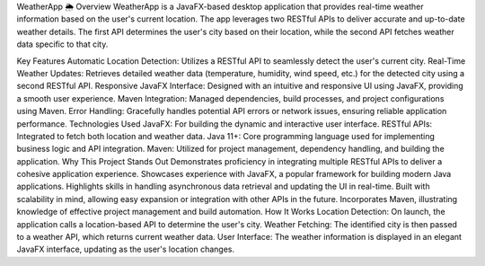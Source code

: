 WeatherApp 🌦️
Overview
WeatherApp is a JavaFX-based desktop application that provides real-time weather information based on the user's current location. The app leverages two RESTful APIs to deliver accurate and up-to-date weather details. The first API determines the user's city based on their location, while the second API fetches weather data specific to that city.

Key Features
Automatic Location Detection: Utilizes a RESTful API to seamlessly detect the user's current city.
Real-Time Weather Updates: Retrieves detailed weather data (temperature, humidity, wind speed, etc.) for the detected city using a second RESTful API.
Responsive JavaFX Interface: Designed with an intuitive and responsive UI using JavaFX, providing a smooth user experience.
Maven Integration: Managed dependencies, build processes, and project configurations using Maven.
Error Handling: Gracefully handles potential API errors or network issues, ensuring reliable application performance.
Technologies Used
JavaFX: For building the dynamic and interactive user interface.
RESTful APIs: Integrated to fetch both location and weather data.
Java 11+: Core programming language used for implementing business logic and API integration.
Maven: Utilized for project management, dependency handling, and building the application.
Why This Project Stands Out
Demonstrates proficiency in integrating multiple RESTful APIs to deliver a cohesive application experience.
Showcases experience with JavaFX, a popular framework for building modern Java applications.
Highlights skills in handling asynchronous data retrieval and updating the UI in real-time.
Built with scalability in mind, allowing easy expansion or integration with other APIs in the future.
Incorporates Maven, illustrating knowledge of effective project management and build automation.
How It Works
Location Detection: On launch, the application calls a location-based API to determine the user's city.
Weather Fetching: The identified city is then passed to a weather API, which returns current weather data.
User Interface: The weather information is displayed in an elegant JavaFX interface, updating as the user's location changes.
